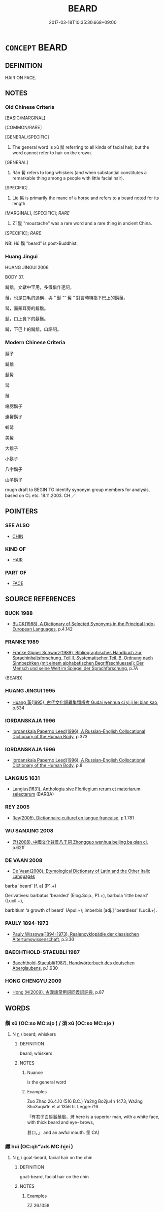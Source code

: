# -*- mode: mandoku-tls-view -*-
#+TITLE: BEARD
#+DATE: 2017-03-18T10:35:30.668+09:00        
#+STARTUP: content
* =CONCEPT= BEARD
:PROPERTIES:
:CUSTOM_ID: uuid-3624aada-f603-40a7-a028-e703ade2ea00
:SYNONYM+:  FACIAL HAIR
:SYNONYM+:  WHISKERS
:SYNONYM+:  STUBBLE
:SYNONYM+:  FIVE O'CLOCK SHADOW
:SYNONYM+:  BRISTLES
:SYNONYM+:  GOATEE
:SYNONYM+:  IMPERIAL
:TR_ZH: 鬍鬚
:TR_OCH: 鬚
:END:
** DEFINITION

HAIR ON FACE.

** NOTES

*** Old Chinese Criteria
[BASIC/MARGINAL]

[COMMON/RARE]

[GENERAL/SPECIFIC]

1. The general word is xū 鬚 referring to all kinds of facial hair, but the word cannot refer to hair on the crown.

[GENERAL]

2. Rán 髯 refers to long whiskers (and when substantial constitutes a remarkable thing among a people with little facial hair).

[SPECIFIC]

3. Liè 鬣 is primarily the mane of a horse and refers to a beard noted for its length.

[MARGINAL], [SPECIFIC]; [[RARE]]

4. Zī 髭 "moustache" was a rare word and a rare thing in ancient China.

[SPECIFIC]; [[RARE]]

NB: Hú 鬍 "beard" is post-Buddhist.

*** Huang Jingui
HUANG JINGUI 2006

BODY 37.

鬍鬚，文獻中罕用，多假借作連詞。

鬚，也是口毛的通稱，與 “ 髭 ”“ 髯 ” 對言時特指下巴上的鬍鬚。

髯，面頰耳旁的鬍鬚。

髭，口上鼻下的鬍鬚。

鬍，下巴上的鬍鬚，口語詞。

*** Modern Chinese Criteria
鬍子

鬍鬚

髭髯

髯

鬚

絡腮鬍子

連鬢鬍子

虯髯

美髯

大鬍子

小鬍子

八字鬍子

山羊鬍子

rough draft to BEGIN TO identify synonym group members for analysis, based on CL etc. 18.11.2003. CH ／

** POINTERS
*** SEE ALSO
 - [[tls:concept:CHIN][CHIN]]

*** KIND OF
 - [[tls:concept:HAIR][HAIR]]

*** PART OF
 - [[tls:concept:FACE][FACE]]

** SOURCE REFERENCES
*** BUCK 1988
 - [[cite:BUCK-1988][BUCK(1988), A Dictionary of Selected Synonyms in the Principal Indo-European Languages]], p.4.142

*** FRANKE 1989
 - [[cite:FRANKE-1989][Franke Gipper Schwarz(1989), Bibliographisches Handbuch zur Sprachinhaltsforschung. Teil II. Systematischer Teil. B. Ordnung nach Sinnbezirken (mit einem alphabetischen Begriffsschluessel): Der Mensch und seine Welt im Spiegel der Sprachforschung]], p.7A
 (BEARD)
*** HUANG JINGUI 1995
 - [[cite:HUANG-JINGUI-1995][Huang 黃(1995), 古代文化詞異集類辨考 Gudai wenhua ci yi ji lei bian kao]], p.534

*** IORDANSKAJA 1996
 - [[cite:IORDANSKAJA-1996][Iordanskaja Paperno Leed(1996), A Russian-English Collocational Dictionary of the Human Body]], p.373

*** IORDANSKAJA 1996
 - [[cite:IORDANSKAJA-1996][Iordanskaja Paperno Leed(1996), A Russian-English Collocational Dictionary of the Human Body]], p.8

*** LANGIUS 1631
 - [[cite:LANGIUS-1631][Langius(1631), Anthologia sive Florilegium rerum et materiarum selectarum]] (BARBA)
*** REY 2005
 - [[cite:REY-2005][Rey(2005), Dictionnaire culturel en langue francaise]], p.1.781

*** WU SANXING 2008
 - [[cite:WU-SANXING-2008][ 吾(2008), 中國文化背景八千詞 Zhongguo wenhua beijing ba qian ci]], p.62ff

*** DE VAAN 2008
 - [[cite:DE-VAAN-2008][De Vaan(2008), Etymological Dictionary of Latin and the Other Italic Languages]]

barba 'beard' [f. a] (P1.+)

Derivatives: barbatus 'bearded' (Elog.Scip., P1.+), barbula 'little beard' (Lucil.+),

barbitium 'a growth of beard' (Apul.+); imberbis [adj.] 'beardless' (Lucil.+).

*** PAULY 1894-1973
 - [[cite:PAULY-1894-1973][Pauly Wissowa(1894-1973), Realencyklopädie der classischen Altertumswissenschaft]], p.3.30

*** BAECHTHOLD-STAEUBLI 1987
 - [[cite:BAECHTHOLD-STAEUBLI-1987][Baechthold-Staeubli(1987), Handwörterbuch des deutschen Aberglaubens]], p.1.930

*** HONG CHENGYU 2009
 - [[cite:HONG-CHENGYU-2009][Hong 洪(2009), 古漢語常用詞同義詞詞典]], p.87

** WORDS
   :PROPERTIES:
   :VISIBILITY: children
   :END:
*** 鬚 xū (OC:so MC:si̯o ) / 須 xū (OC:so MC:si̯o )
:PROPERTIES:
:CUSTOM_ID: uuid-4c764d74-72f5-4795-9748-04604920d50a
:Char+: 鬚(190,12/22) 
:Char+: 須(181,3/12) 
:GY_IDS+: uuid-0f163d80-8fae-48d4-98fc-c208788d4edc
:PY+: xū     
:OC+: so     
:MC+: si̯o     
:GY_IDS+: uuid-86d435d5-2ec2-42bf-af4d-8c64e5258a94
:PY+: xū     
:OC+: so     
:MC+: si̯o     
:END: 
**** N [[tls:syn-func::#uuid-8717712d-14a4-4ae2-be7a-6e18e61d929b][n]] / beard; whiskers
:PROPERTIES:
:CUSTOM_ID: uuid-ac1698e1-721f-4f15-8d59-6c60435dee70
:WARRING-STATES-CURRENCY: 4
:END:
****** DEFINITION

beard; whiskers

****** NOTES

******* Nuance
is the general word

******* Examples
Zuo Zhao 26.4.10 (516 B.C.) Ya2ng Bo2ju4n 1473; Wa2ng Sho3uqia1n et al.1356 tr. Legge:716

 「有君子白皙鬒鬚眉，涆 here is a superior man, with a white face, with thick beard and eye- brows,

 甚口。」 and an awful mouth. 罜 CA]

*** 顪 huì (OC:qhʷads MC:hi̯ɐi )
:PROPERTIES:
:CUSTOM_ID: uuid-30da347c-ff36-44a5-b36a-59aa18dbcfbd
:Char+: 顪(181,13/22) 
:GY_IDS+: uuid-66d2920c-3525-4c9b-8204-39daa25c6350
:PY+: huì     
:OC+: qhʷads     
:MC+: hi̯ɐi     
:END: 
**** N [[tls:syn-func::#uuid-8717712d-14a4-4ae2-be7a-6e18e61d929b][n]] / goat-beard, facial hair on the chin
:PROPERTIES:
:CUSTOM_ID: uuid-f308e075-be0e-4b7a-87b7-d693f4b6e967
:WARRING-STATES-CURRENCY: 2
:END:
****** DEFINITION

goat-beard, facial hair on the chin

****** NOTES

******* Examples
ZZ 26.1058

 接其鬢， Grab hold of the hair on his temples 

 壓其顪， and pull down on his beard

*** 髯 rán (OC:njam MC:ȵiɛm )
:PROPERTIES:
:CUSTOM_ID: uuid-d84168b9-5f1f-4e15-b8cd-d8eabcfbb6f4
:Char+: 髯(190,5/15) 
:GY_IDS+: uuid-e76481b9-88d2-438a-9836-e851a062533f
:PY+: rán     
:OC+: njam     
:MC+: ȵiɛm     
:END: 
**** N [[tls:syn-func::#uuid-8717712d-14a4-4ae2-be7a-6e18e61d929b][n]] / long whiskers
:PROPERTIES:
:CUSTOM_ID: uuid-9c400655-f69e-44f8-977a-28d63ac839dd
:WARRING-STATES-CURRENCY: 3
:END:
****** DEFINITION

long whiskers

****** NOTES

******* Nuance
was a sign not only of male beauty but also of distinction

******* Examples
SJ 123/3173-3174 tr. Watson 1993, Han, vol.2, p.245

 其人皆深眼， The men all have deep-set eyes

 多鬚髯， and profuse beards and whiskers.[CA]

*** 髭 zī (OC:tse MC:tsiɛ )
:PROPERTIES:
:CUSTOM_ID: uuid-cb616b17-355f-4896-bd10-a2f0458e9704
:Char+: 髭(190,5/15) 
:GY_IDS+: uuid-55de9dd0-e9ad-46d5-9fdb-e20a5199e89a
:PY+: zī     
:OC+: tse     
:MC+: tsiɛ     
:END: 
**** N [[tls:syn-func::#uuid-8717712d-14a4-4ae2-be7a-6e18e61d929b][n]] / moustache
:PROPERTIES:
:CUSTOM_ID: uuid-efa1c0c5-274b-436e-ae75-a6b49c0c2372
:WARRING-STATES-CURRENCY: 2
:END:
****** DEFINITION

moustache

****** NOTES

******* Examples
ZUO Zhao 26 生而有髭 be born with a moustache

*** 鬍 
:PROPERTIES:
:CUSTOM_ID: uuid-1528cca0-9483-4eba-9462-79dcdea2f128
:Char+: 鬍(190,9/19) 
:END: 
**** N [[tls:syn-func::#uuid-8717712d-14a4-4ae2-be7a-6e18e61d929b][n]] / post-Han: moustache or beard
:PROPERTIES:
:CUSTOM_ID: uuid-9148891d-2c1f-43b6-ab98-82ac9be730f9
:WARRING-STATES-CURRENCY: 0
:END:
****** DEFINITION

post-Han: moustache or beard

****** NOTES

*** 鬣 liè (OC:rab MC:liɛp )
:PROPERTIES:
:CUSTOM_ID: uuid-d862207d-6077-43d7-ae03-4d3af19981bb
:Char+: 鬣(190,15/25) 
:GY_IDS+: uuid-7de660d6-5ea0-4611-91f6-7b5b13b74ff2
:PY+: liè     
:OC+: rab     
:MC+: liɛp     
:END: 
**** N [[tls:syn-func::#uuid-8717712d-14a4-4ae2-be7a-6e18e61d929b][n]] / GY: long unruly beard (like the mane of a horse) (the word also refers to hair standing on end, acc...
:PROPERTIES:
:CUSTOM_ID: uuid-8674f12f-70a4-4d6b-b445-9554465ce0fb
:WARRING-STATES-CURRENCY: 2
:END:
****** DEFINITION

GY: long unruly beard (like the mane of a horse) (the word also refers to hair standing on end, according to SHUOWEN)

****** NOTES

******* Examples
ZUO Zhao zhuan 7.06 

 楚子享公于新臺， The viscount of Ts 掗 o entertained the duke in his new tower,

 使長鬣者相。 having a man with a long beard to direct (the ceremonies).

** BIBLIOGRAPHY
bibliography:../core/tlsbib.bib
